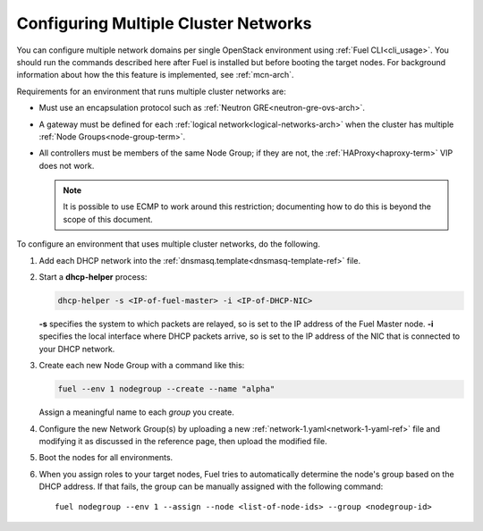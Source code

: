 .. _mcn-ops:

Configuring Multiple Cluster Networks
=====================================

You can configure multiple network domains per single OpenStack environment
using :ref:`Fuel CLI<cli_usage>`.
You should run the commands described here
after Fuel is installed but before booting the target nodes.
For background information about how the this feature is implemented,
see :ref:`mcn-arch`.

Requirements for an environment that runs multiple cluster networks are:

- Must use an encapsulation protocol
  such as :ref:`Neutron GRE<neutron-gre-ovs-arch>`.

- A gateway must be defined for each
  :ref:`logical network<logical-networks-arch>`
  when the cluster has multiple :ref:`Node Groups<node-group-term>`.

- All controllers must be members of the same Node Group;
  if they are not, the :ref:`HAProxy<haproxy-term>` VIP does not work.

  .. note:: It is possible to use ECMP to work around this restriction;
     documenting how to do this is beyond the scope of this document.

To configure an environment that uses multiple cluster networks,
do the following.

#.  Add each DHCP network into the
    :ref:`dnsmasq.template<dnsmasq-template-ref>` file.

#. Start a **dhcp-helper** process:

   .. code-block:: sh

      dhcp-helper -s <IP-of-fuel-master> -i <IP-of-DHCP-NIC>

   **-s** specifies the system to which packets are relayed,
   so is set to the IP address of the Fuel Master node.
   **-i** specifies the local interface where DHCP packets arrive,
   so is set to the IP address of the NIC that is connected to your DHCP network.

#. Create each new Node Group with a command like this:

   .. code-block:: sh

      fuel --env 1 nodegroup --create --name "alpha"

   Assign a meaningful name to each `group` you create.

#. Configure the new Network Group(s) by uploading a new
   :ref:`network-1.yaml<network-1-yaml-ref>` file
   and modifying it as discussed in the reference page,
   then upload the modified file.

#. Boot the nodes for all environments.

#. When you assign roles to your target nodes,
   Fuel tries to automatically determine the node's group based on the DHCP address.
   If that fails, the group can be manually assigned with the following command:

   ::

     fuel nodegroup --env 1 --assign --node <list-of-node-ids> --group <nodegroup-id>
